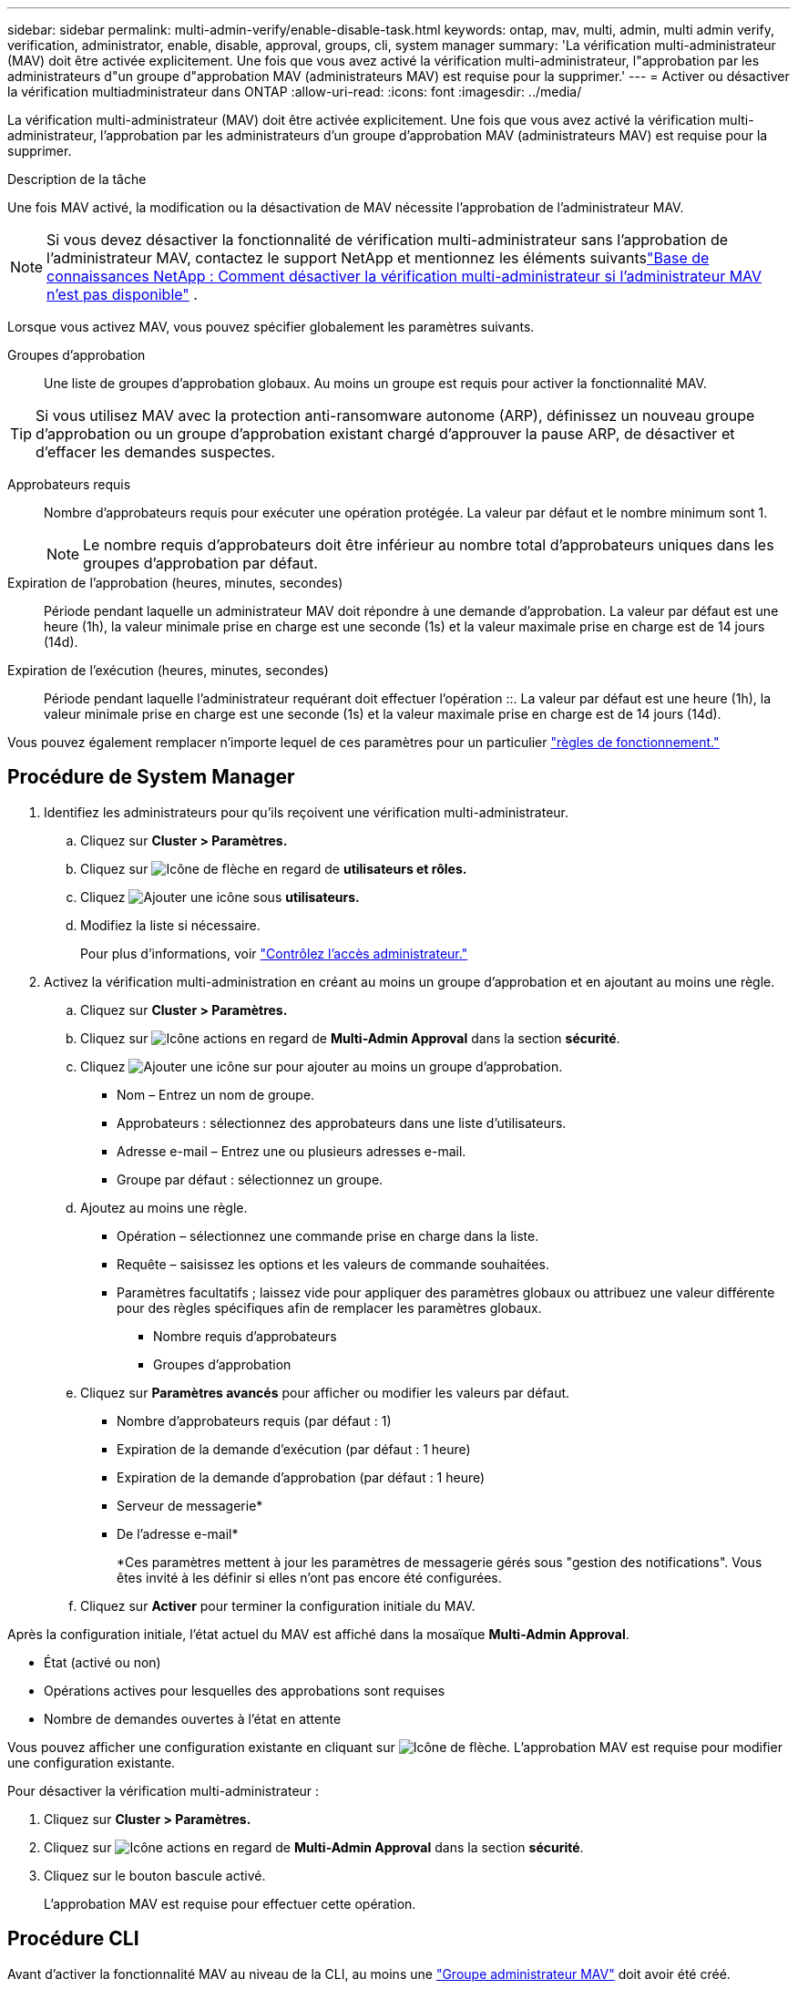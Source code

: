 ---
sidebar: sidebar 
permalink: multi-admin-verify/enable-disable-task.html 
keywords: ontap, mav, multi, admin, multi admin verify, verification, administrator, enable, disable, approval, groups, cli, system manager 
summary: 'La vérification multi-administrateur (MAV) doit être activée explicitement. Une fois que vous avez activé la vérification multi-administrateur, l"approbation par les administrateurs d"un groupe d"approbation MAV (administrateurs MAV) est requise pour la supprimer.' 
---
= Activer ou désactiver la vérification multiadministrateur dans ONTAP
:allow-uri-read: 
:icons: font
:imagesdir: ../media/


[role="lead"]
La vérification multi-administrateur (MAV) doit être activée explicitement. Une fois que vous avez activé la vérification multi-administrateur, l'approbation par les administrateurs d'un groupe d'approbation MAV (administrateurs MAV) est requise pour la supprimer.

.Description de la tâche
Une fois MAV activé, la modification ou la désactivation de MAV nécessite l'approbation de l'administrateur MAV.


NOTE: Si vous devez désactiver la fonctionnalité de vérification multi-administrateur sans l'approbation de l'administrateur MAV, contactez le support NetApp et mentionnez les éléments suivantslink:https://kb.netapp.com/Advice_and_Troubleshooting/Data_Storage_Software/ONTAP_OS/How_to_disable_Multi-Admin_Verification_if_MAV_admin_is_unavailable["Base de connaissances NetApp : Comment désactiver la vérification multi-administrateur si l'administrateur MAV n'est pas disponible"^] .

Lorsque vous activez MAV, vous pouvez spécifier globalement les paramètres suivants.

Groupes d'approbation:: Une liste de groupes d'approbation globaux. Au moins un groupe est requis pour activer la fonctionnalité MAV.



TIP: Si vous utilisez MAV avec la protection anti-ransomware autonome (ARP), définissez un nouveau groupe d'approbation ou un groupe d'approbation existant chargé d'approuver la pause ARP, de désactiver et d'effacer les demandes suspectes.

Approbateurs requis:: Nombre d'approbateurs requis pour exécuter une opération protégée. La valeur par défaut et le nombre minimum sont 1.
+
--

NOTE: Le nombre requis d'approbateurs doit être inférieur au nombre total d'approbateurs uniques dans les groupes d'approbation par défaut.

--
Expiration de l'approbation (heures, minutes, secondes):: Période pendant laquelle un administrateur MAV doit répondre à une demande d'approbation. La valeur par défaut est une heure (1h), la valeur minimale prise en charge est une seconde (1s) et la valeur maximale prise en charge est de 14 jours (14d).
Expiration de l'exécution (heures, minutes, secondes):: Période pendant laquelle l'administrateur requérant doit effectuer l'opération ::. La valeur par défaut est une heure (1h), la valeur minimale prise en charge est une seconde (1s) et la valeur maximale prise en charge est de 14 jours (14d).


Vous pouvez également remplacer n'importe lequel de ces paramètres pour un particulier link:manage-rules-task.html["règles de fonctionnement."]



== Procédure de System Manager

. Identifiez les administrateurs pour qu'ils reçoivent une vérification multi-administrateur.
+
.. Cliquez sur *Cluster > Paramètres.*
.. Cliquez sur image:icon_arrow.gif["Icône de flèche"] en regard de *utilisateurs et rôles.*
.. Cliquez image:icon_add.gif["Ajouter une icône"] sous *utilisateurs.*
.. Modifiez la liste si nécessaire.
+
Pour plus d'informations, voir link:../task_security_administrator_access.html["Contrôlez l'accès administrateur."]



. Activez la vérification multi-administration en créant au moins un groupe d'approbation et en ajoutant au moins une règle.
+
.. Cliquez sur *Cluster > Paramètres.*
.. Cliquez sur image:icon_gear.gif["Icône actions"] en regard de *Multi-Admin Approval* dans la section *sécurité*.
.. Cliquez image:icon_add.gif["Ajouter une icône"] sur pour ajouter au moins un groupe d'approbation.
+
*** Nom – Entrez un nom de groupe.
*** Approbateurs : sélectionnez des approbateurs dans une liste d'utilisateurs.
*** Adresse e-mail – Entrez une ou plusieurs adresses e-mail.
*** Groupe par défaut : sélectionnez un groupe.


.. Ajoutez au moins une règle.
+
*** Opération – sélectionnez une commande prise en charge dans la liste.
*** Requête – saisissez les options et les valeurs de commande souhaitées.
*** Paramètres facultatifs ; laissez vide pour appliquer des paramètres globaux ou attribuez une valeur différente pour des règles spécifiques afin de remplacer les paramètres globaux.
+
**** Nombre requis d'approbateurs
**** Groupes d'approbation




.. Cliquez sur *Paramètres avancés* pour afficher ou modifier les valeurs par défaut.
+
*** Nombre d'approbateurs requis (par défaut : 1)
*** Expiration de la demande d'exécution (par défaut : 1 heure)
*** Expiration de la demande d'approbation (par défaut : 1 heure)
*** Serveur de messagerie*
*** De l'adresse e-mail*
+
*Ces paramètres mettent à jour les paramètres de messagerie gérés sous "gestion des notifications". Vous êtes invité à les définir si elles n'ont pas encore été configurées.



.. Cliquez sur *Activer* pour terminer la configuration initiale du MAV.




Après la configuration initiale, l'état actuel du MAV est affiché dans la mosaïque *Multi-Admin Approval*.

* État (activé ou non)
* Opérations actives pour lesquelles des approbations sont requises
* Nombre de demandes ouvertes à l'état en attente


Vous pouvez afficher une configuration existante en cliquant sur image:icon_arrow.gif["Icône de flèche"]. L'approbation MAV est requise pour modifier une configuration existante.

Pour désactiver la vérification multi-administrateur :

. Cliquez sur *Cluster > Paramètres.*
. Cliquez sur image:icon_gear.gif["Icône actions"] en regard de *Multi-Admin Approval* dans la section *sécurité*.
. Cliquez sur le bouton bascule activé.
+
L'approbation MAV est requise pour effectuer cette opération.





== Procédure CLI

Avant d'activer la fonctionnalité MAV au niveau de la CLI, au moins une link:manage-groups-task.html["Groupe administrateur MAV"] doit avoir été créé.

[cols="50,50"]
|===
| Si vous voulez… | Saisissez cette commande 


 a| 
Activer la fonctionnalité MAV
 a| 
`security multi-admin-verify modify -approval-groups _group1_[,_group2_...] [-required-approvers _nn_ ] -enabled true   [ -execution-expiry [__nn__h][__nn__m][__nn__s]]    [ -approval-expiry [__nn__h][__nn__m][__nn__s]]`

*Exemple* : la commande suivante active MAV avec 1 groupe d'approbation, 2 approbateurs requis et périodes d'expiration par défaut.

[listing]
----
cluster-1::> security multi-admin-verify modify -approval-groups mav-grp1 -required-approvers 2 -enabled true
----
Terminez la configuration initiale en ajoutant au moins une configuration link:manage-rules-task.html["règle de fonctionnement."]



 a| 
Modifier une configuration MAV (nécessite l'approbation MAV)
 a| 
`security multi-admin-verify approval-group modify [-approval-groups _group1_[,_group2_...]] [-required-approvers _nn_ ]    [ -execution-expiry [__nn__h][__nn__m][__nn__s]]    [ -approval-expiry [__nn__h][__nn__m][__nn__s]]`



 a| 
Vérifier la fonctionnalité MAV
 a| 
`security multi-admin-verify show`

*Exemple:*

....
cluster-1::> security multi-admin-verify show
Is      Required  Execution Approval Approval
Enabled Approvers Expiry    Expiry   Groups
------- --------- --------- -------- ----------
true    2         1h        1h       mav-grp1
....


 a| 
Désactiver la fonctionnalité MAV (nécessite l'approbation MAV)
 a| 
`security multi-admin-verify modify -enabled false`

|===
.Informations associées
* link:https://docs.netapp.com/us-en/ontap-cli/search.html?q=security+multi-admin-verify["sécurité multi-administrateur-vérification"^]

